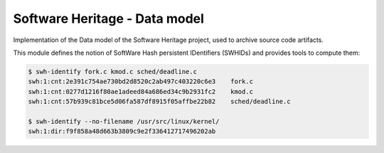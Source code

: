 Software Heritage - Data model
==============================

Implementation of the Data model of the Software Heritage project, used to
archive source code artifacts.

This module defines the notion of SoftWare Hash persistent IDentifiers
(SWHIDs) and provides tools to compute them:

.. code-block:: shell

   $ swh-identify fork.c kmod.c sched/deadline.c
   swh:1:cnt:2e391c754ae730bd2d8520c2ab497c403220c6e3    fork.c
   swh:1:cnt:0277d1216f80ae1adeed84a686ed34c9b2931fc2    kmod.c
   swh:1:cnt:57b939c81bce5d06fa587df8915f05affbe22b82    sched/deadline.c

   $ swh-identify --no-filename /usr/src/linux/kernel/
   swh:1:dir:f9f858a48d663b3809c9e2f336412717496202ab

